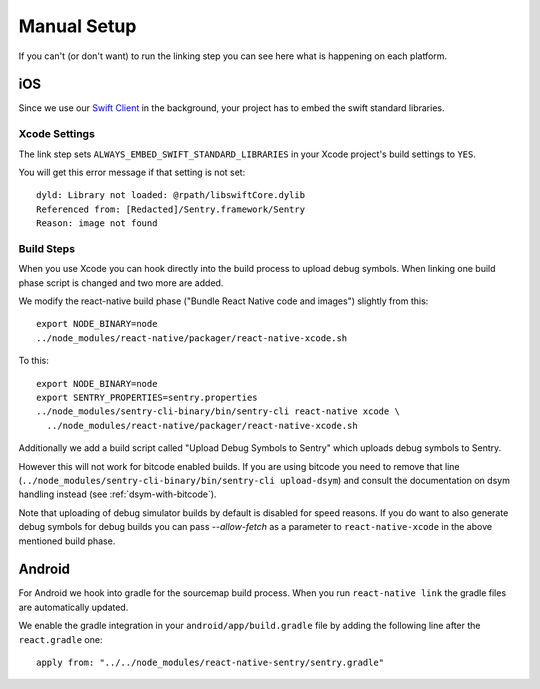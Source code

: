 Manual Setup
============

If you can't (or don't want) to run the linking step you can see here what
is happening on each platform.

iOS
---

Since we use our `Swift Client
<https://github.com/getsentry/sentry-swift>`_ in the background, your
project has to embed the swift standard libraries.

Xcode Settings
``````````````

The link step sets ``ALWAYS_EMBED_SWIFT_STANDARD_LIBRARIES`` in your Xcode
project's build settings to ``YES``.

You will get this error message if that setting is not set::

    dyld: Library not loaded: @rpath/libswiftCore.dylib
    Referenced from: [Redacted]/Sentry.framework/Sentry
    Reason: image not found

Build Steps
```````````

When you use Xcode you can hook directly into the build process to upload
debug symbols.  When linking one build phase script is changed and two more
are added.

We modify the react-native build phase ("Bundle React Native code and images")
slightly from this::

    export NODE_BINARY=node
    ../node_modules/react-native/packager/react-native-xcode.sh

To this::

    export NODE_BINARY=node
    export SENTRY_PROPERTIES=sentry.properties
    ../node_modules/sentry-cli-binary/bin/sentry-cli react-native xcode \
      ../node_modules/react-native/packager/react-native-xcode.sh

Additionally we add a build script called "Upload Debug Symbols to Sentry" which uploads debug symbols
to Sentry.

However this will not work for bitcode enabled builds.  If you are using bitcode you need to
remove that line (``../node_modules/sentry-cli-binary/bin/sentry-cli
upload-dsym``) and consult the documentation on dsym handling instead (see
:ref:`dsym-with-bitcode`).

Note that uploading of debug simulator builds by default is disabled for
speed reasons.  If you do want to also generate debug symbols for debug
builds you can pass `--allow-fetch` as a parameter to ``react-native-xcode``
in the above mentioned build phase.

Android
-------

For Android we hook into gradle for the sourcemap build process.  When you
run ``react-native link`` the gradle files are automatically updated.

We enable the gradle integration in your ``android/app/build.gradle`` file
by adding the following line after the ``react.gradle`` one::

    apply from: "../../node_modules/react-native-sentry/sentry.gradle"
